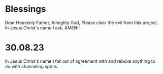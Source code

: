 * Blessings
Dear Heavenly Father, Almighty God,
Please clear the evil from this project.
In Jesus Christ's name I ask,
AMEN!!

* 30.08.23
In Jesus Christ's name I fall out of agreement with and rebuke anything to
do with channeling spirits.
